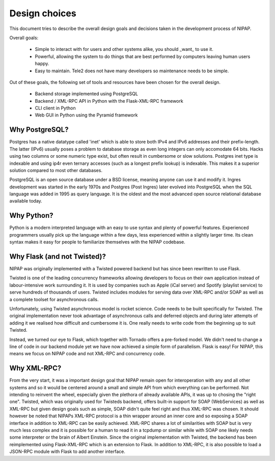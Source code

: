 .. Documentation file for design choices

Design choices
==============

This document tries to describe the overall design goals and decisions taken in
the development process of NIPAP.


Overall goals:

 * Simple to interact with for users and other systems alike, you should _want_
   to use it.
 * Powerful, allowing the system to do things that are best performed by
   computers leaving human users happy.
 * Easy to maintain. Tele2 does not have many developers so maintenance needs
   to be simple.

Out of these goals, the following set of tools and resources have been chosen
for the overall design.

 * Backend storage implemented using PostgreSQL
 * Backend / XML-RPC API in Python with the Flask-XML-RPC framework
 * CLI client in Python
 * Web GUI in Python using the Pyramid framework



Why PostgreSQL?
---------------
Postgres has a native datatype called 'inet' which is able to store both IPv4
and IPv6 addresses and their prefix-length. The latter (IPv6) usually poses a
problem to database storage as even long integers can only accomodate 64 bits.
Hacks using two columns or some numeric type exist, but often result in
cumbersome or slow solutions. Postgres inet type is indexable and using ip4r
even ternary accesses (such as a longest prefix lookup) is indexable. This
makes it a superior solution compared to most other databases.

PostgreSQL is an open source database under a BSD license, meaning anyone can
use it and modify it. Ingres development was started in the early 1970s and
Postgres (Post Ingres) later evolved into PostgreSQL when the SQL language was
added in 1995 as query language. It is the oldest and the most advanced open
source relational database available today.


Why Python?
-----------
Python is a modern interpreted language with an easy to use syntax and plenty
of powerful features. Experienced programmers usually pick up the language
within a few days, less experienced within a slightly larger time. Its clean
syntax makes it easy for people to familiarize themselves with the NIPAP
codebase.


Why Flask (and not Twisted)?
------------
NIPAP was originally implemented with a Twisted powered backend but has since
been rewritten to use Flask.

Twisted is one of the leading concurrency frameworks allowing developers to
focus on their own application instead of labour-intensive work surrounding it.
It is used by companies such as Apple (iCal server) and Spotify (playlist
service) to serve hundreds of thousands of users. Twisted includes modules for
serving data over XML-RPC and/or SOAP as well as a complete toolset for
asynchronous calls.

Unfortunately, using Twisted asynchronous model is rocket science. Code needs
to be built specifically for Twisted. The original implementation never took
advantage of asynchronous calls and deferred objects and during later attempts
of adding it we realised how difficult and cumbersome it is. One really needs
to write code from the beginning up to suit Twisted.

Instead, we turned our eye to Flask, which together with Tornado offers a
pre-forked model. We didn't need to change a line of code in our backend module
yet we have now achieved a simple form of parallelism. Flask is easy! For
NIPAP, this means we focus on NIPAP code and not XML-RPC and concurrency code.


Why XML-RPC?
------------
From the very start, it was a important design goal that NIPAP remain open for
interoperation with any and all other systems and so it would be centered
around a small and simple API from which everything can be performed. Not
intending to reinvent the wheel, especially given the plethora of already
available APIs, it was up to chosing the "right one". Twisted, which was
originally used for Twisteds backend, offers built-in support for SOAP
(WebServices) as well as XML-RPC but given design goals such as simple, SOAP
didn't quite feel right and thus XML-RPC was chosen. It should however be noted
that NIPAPs XML-RPC protocol is a thin wrapper around an inner core and so
exposing a SOAP interface in addition to XML-RPC can be easily achieved.
XML-RPC shares a lot of similarities with SOAP but is very much less complex
and it is possible for a human to read it in a tcpdump or similar while
with SOAP one likely needs some interpreter or the brain of Albert Einstein.
Since the original implementation with Twisted, the backend has been
reimplemented using Flask-XML-RPC which is an extension to Flask. In addition
to XML-RPC, it is also possible to load a JSON-RPC module with Flask to add
another interface.





